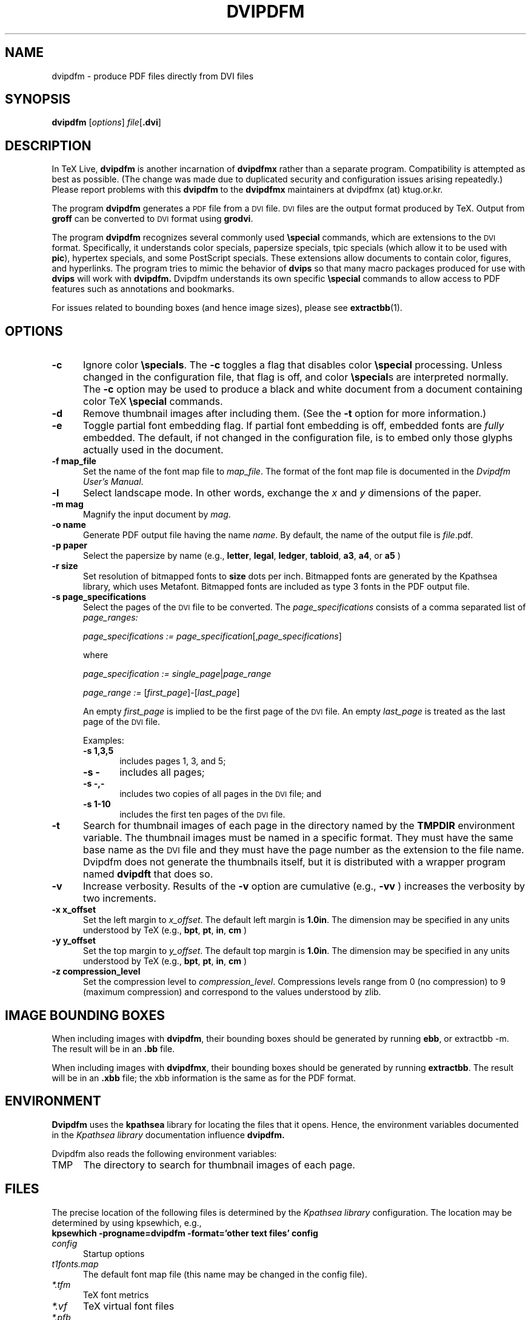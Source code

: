 .de EX
.sp
.in +5
.nf
.ft CW
..
.de EE
.in -5
.ft R
.sp
.fi
..
.TH "DVIPDFM" "1" "28 April 2011" "20110311" "DVIPDFMx"
.SH NAME
dvipdfm \- produce PDF files directly from DVI files

.SH SYNOPSIS
.B dvipdfm
.RI [ options ]
.I file\c
.RB [ .dvi ]

.SH DESCRIPTION
In TeX Live,
.B dvipdfm
is another incarnation of
.B dvipdfmx
rather than a separate program.  Compatibility is attempted as best as
possible.  (The change was made due to duplicated security and
configuration issues arising repeatedly.)  Please report problems with
this
.B dvipdfm
to the
.B dvipdfmx
maintainers at dvipdfmx (at) ktug.or.kr.

The program
.B dvipdfm
generates a
.SM PDF
file from a
.SM DVI
file.
.SM DVI
files are the output format
produced by TeX.
Output from 
.B groff
can be converted to
.SM DVI
format
using
.BR grodvi .

The program
.B dvipdfm
recognizes several commonly used
.BR \especial
commands, which are extensions to the
.SM DVI
format.
Specifically, it understands
color specials, papersize specials,
tpic specials (which allow it to be used with
.BR pic ),
hypertex specials, and some PostScript
specials.  These extensions allow documents
to contain color, figures, and hyperlinks.
The program tries to mimic
the behavior of
.B dvips
so that many
macro packages produced for use with 
.B dvips
will work with 
.B dvipdfm.
Dvipdfm understands its own specific
.B \especial
commands to allow access to PDF features
such as annotations and bookmarks.

For issues related to bounding boxes (and hence image sizes), please see
.BR extractbb (1).

.SH OPTIONS

.TP 5
.B \-\^c
Ignore color
.BR \especials .
The
.B \-\^c
toggles a flag that disables color
.B \especial
processing.
Unless changed in the configuration file,
that flag is off, and color
.BR \especial "s"
are interpreted normally.
The
.B \-\^c
option may be used to produce a black and white document
from a document containing color TeX
.B \especial
commands.

.TP 5
.B \-\^d
Remove thumbnail images after including them.
(See the
.B \-\^t
option for more information.)

.TP 5
.B \-\^e
Toggle partial font embedding flag.  If partial
font embedding is off, embedded fonts are
.I fully
embedded.
The default, if not changed in the configuration file,
is to embed only those glyphs actually used in the document.

.TP 5
.B \-\^f map_file
Set the name of the font map file to 
.IR map_file .
The format of the font map file
is documented in the 
.IR "Dvipdfm User's Manual" .

.TP 5
.B \-\^l
Select landscape mode.  In other words, exchange the 
.I x
and
.I y
dimensions of the paper.

.TP 5
.B \-\^m " mag"
Magnify the input document by
.IR mag .

.TP 5
.B \-\^o " name"
Generate PDF output file having the name
.IR name .
By default, the name of the output
file is
.IR file .pdf.

.TP 5
.B \-\^p " paper"
Select the papersize by name (e.g.,
.BR letter ", " legal ", " ledger ", " tabloid ", " a3 ", " a4 ", or " a5
)

.TP 5
.B \-\^r " size"
Set resolution of bitmapped fonts to
.B size
dots per inch.  Bitmapped fonts are generated
by the Kpathsea library, which uses Metafont.  Bitmapped
fonts are included as type 3 fonts in the PDF output file.

.TP 5
.B \-\^s " page_specifications"
Select the pages of the
.SM DVI
file to be converted.
The
.I page_specifications
consists of a comma separated list of
.I page_ranges:

.EX
.IR "page_specifications := page_specification" "[," page_specifications "]"
.EE

where

.EX
.IR "page_specification := single_page" | page_range

.IR "page_range := " [ first_page ]\^\-\^[ last_page ]
.EE

An empty
.I first_page
is implied to be the first page of the
.SM DVI
file.
An empty
.I last_page
is treated as the last page of the
.SM DVI
file.

Examples:
.RS
.TP 5
.B "\-\^s 1,3,5"
includes pages 1, 3, and 5;
.TP 5
.B "\-\^s \-"
includes all pages;
.TP 5
.B "\-\^s \-,\-"
includes two copies of all pages in the
.SM DVI
file;
and
.TP 5
.B "\-\^s 1\-10"
includes the first ten pages of the
.SM DVI
file.
.RE
.TP 5
.B \-\^t
Search for thumbnail images of each page
in the directory named by the
.B TMPDIR
environment variable.
The thumbnail images must be named in a specific format.
They must have the same base name
as the
.SM DVI
file and they must have the page number as the extension
to the file name.  Dvipdfm does not
generate the thumbnails itself, but it is distributed with a wrapper
program named 
.B dvipdft 
that does so.

.TP 5
.B \-\^v 
Increase verbosity.
Results of the 
.B \-\^v
option are cumulative (e.g., 
.B \-\^vv
) increases the verbosity by two increments.

.TP 5
.B \-\^x x_offset
Set the left margin to 
.IR x_offset .
The default left margin is
.BR 1.0in .
The dimension may be specified in any units understood by TeX (e.g.,
.BR bpt ", " pt ", " in ", " cm
)

.TP 5
.B \-\^y y_offset
Set the top margin to 
.IR y_offset .
The default top margin is
.BR 1.0in .
The dimension may be specified in any units understood by TeX (e.g.,
.BR bpt ", " pt ", " in ", " cm
)

.TP 5
.B \-\^z compression_level
Set the compression level to 
.IR compression_level .
Compressions levels range from 0 (no compression) to
9 (maximum compression) and correspond to the values understood by zlib.

.SH "IMAGE BOUNDING BOXES"

When including images with
.BR dvipdfm ,
their bounding boxes should be generated by running
.BR ebb ,
or extractbb -m.
The result will be in an
.B .bb
file.

When including images with 
.BR dvipdfmx ,
their bounding boxes should be generated by running
.BR extractbb .
The result will be in an
.B .xbb
file; the xbb information is the same as for the PDF format.

.SH ENVIRONMENT

.B Dvipdfm 
uses the
.B kpathsea
library for locating the files that it opens.  Hence,
the environment variables documented in the
.I Kpathsea library
documentation influence
.B dvipdfm.

Dvipdfm also reads the following environment variables:

.TP 5
TMP
The directory to search for thumbnail images of each page.

.SH FILES
The precise location of the following files is determined by the
.I Kpathsea library
configuration.  The location may be determined by using kpsewhich, e.g.,
.nf
.B kpsewhich \-progname=dvipdfm \-format='other text files' config
.fi

.TP 5
.I config
Startup options

.TP 5
.I t1fonts.map
The default font map file (this name may be changed in the config file).

.TP 5
.I *.tfm
TeX font metrics

.TP 5
.I *.vf
TeX virtual font files

.TP 5
.I *.pfb
PostScript Type 1 font files

.TP 5
.I 
texmf.cnf
The Kpathsea library configuration file.
The location of this file may be found by typing
.nf
.B kpsewhich texmf.cnf
.fi


.SH "SEE ALSO"
.BR dvipdft "(1), "
.BR tex "(1), " dvips "(1), " groff "(1), " grodvi "(1), " pic "(1), "
.BR extractbb "(1), "
and the
.I "Kpathsea library"
info documentation.

.SH AUTHOR
Mark A. Wicks.  But for the version in TeX Live, all bugs and other
reports should go to the
.B dvipdfmx
maintainers at dvipdfmx (at) ktug.or.kr.
